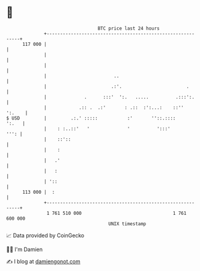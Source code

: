 * 👋

#+begin_example
                                     BTC price last 24 hours                    
                 +------------------------------------------------------------+ 
         117 000 |                                                            | 
                 |                                                            | 
                 |                                                            | 
                 |                         ..                                 | 
                 |                        .:'.                        .       | 
                 |              .      :::'  ':.   .....          .:::':.     | 
                 |            .:: .  .:'       : .::  :':...:    ::''  ':.    | 
   $ USD         |         .:.' :::::           :'       ''::.::::      ':.   | 
                 |    : :..::'   '              '          ':::'         ''': | 
                 |    ::'::                                                   | 
                 |    :                                                       | 
                 |   .'                                                       | 
                 |   :                                                        | 
                 | '::                                                        | 
         113 000 |  :                                                         | 
                 +------------------------------------------------------------+ 
                  1 761 510 000                                  1 761 600 000  
                                         UNIX timestamp                         
#+end_example
📈 Data provided by CoinGecko

🧑‍💻 I'm Damien

✍️ I blog at [[https://www.damiengonot.com][damiengonot.com]]
